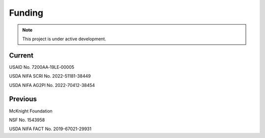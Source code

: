 Funding
=======

.. note::

   This project is under active development.


Current
-------

USAID No. 7200AA‐19LE‐00005

USDA NIFA SCRI No. 2022-51181-38449

USDA NIFA AG2PI No. 2022-70412-38454

Previous
--------
McKnight Foundation

NSF No. 1543958

USDA NIFA FACT No. 2019-67021-29931

